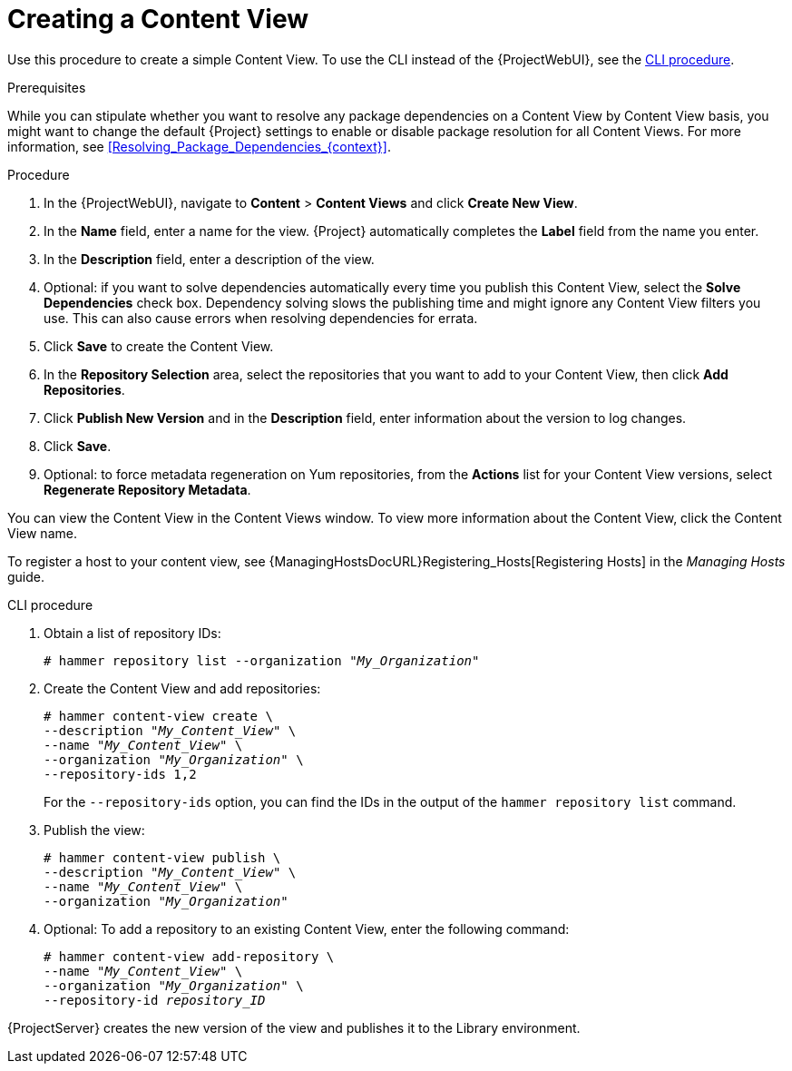 [id="Creating_a_Content_View_{context}"]
= Creating a Content View

Use this procedure to create a simple Content View.
To use the CLI instead of the {ProjectWebUI}, see the xref:cli-creating-a-content-view_{context}[].

.Prerequisites

While you can stipulate whether you want to resolve any package dependencies on a Content View by Content View basis, you might want to change the default {Project} settings to enable or disable package resolution for all Content Views.
For more information, see xref:Resolving_Package_Dependencies_{context}[].

.Procedure
. In the {ProjectWebUI}, navigate to *Content* > *Content Views* and click *Create New View*.
. In the *Name* field, enter a name for the view.
{Project} automatically completes the *Label* field from the name you enter.
. In the *Description* field, enter a description of the view.
. Optional: if you want to solve dependencies automatically every time you publish this Content View, select the *Solve Dependencies* check box.
Dependency solving slows the publishing time and might ignore any Content View filters you use.
This can also cause errors when resolving dependencies for errata.
. Click *Save* to create the Content View.
. In the *Repository Selection* area, select the repositories that you want to add to your Content View, then click *Add Repositories*.
. Click *Publish New Version* and in the *Description* field, enter information about the version to log changes.
. Click *Save*.
. Optional: to force metadata regeneration on Yum repositories, from the *Actions* list for your Content View versions, select *Regenerate Repository Metadata*.

You can view the Content View in the Content Views window.
To view more information about the Content View, click the Content View name.

To register a host to your content view, see {ManagingHostsDocURL}Registering_Hosts[Registering Hosts] in the _Managing Hosts_ guide.

[id="cli-creating-a-content-view_{context}"]
.CLI procedure
. Obtain a list of repository IDs:
+
[options="nowrap", subs="+quotes,verbatim,attributes"]
----
# hammer repository list --organization "_My_Organization_"
----
. Create the Content View and add repositories:
+
[options="nowrap", subs="+quotes,verbatim,attributes"]
----
# hammer content-view create \
--description "_My_Content_View_" \
--name "_My_Content_View_" \
--organization "_My_Organization_" \
--repository-ids 1,2
----
+
For the `--repository-ids` option, you can find the IDs in the output of the `hammer repository list` command.
. Publish the view:
+
[options="nowrap", subs="+quotes,verbatim,attributes"]
----
# hammer content-view publish \
--description "_My_Content_View_" \
--name "_My_Content_View_" \
--organization "_My_Organization_"
----
. Optional: To add a repository to an existing Content View, enter the following command:
+
[options="nowrap", subs="+quotes,verbatim,attributes"]
----
# hammer content-view add-repository \
--name "_My_Content_View_" \
--organization "_My_Organization_" \
--repository-id _repository_ID_
----

{ProjectServer} creates the new version of the view and publishes it to the Library environment.
